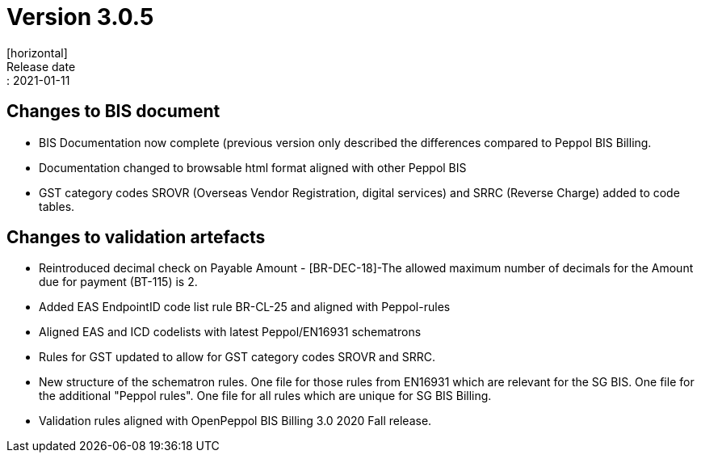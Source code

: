 = Version 3.0.5
[horizontal]
Release date:: 2021-01-11

== Changes to BIS document

* BIS Documentation now complete (previous version only described the differences compared to Peppol BIS Billing.
* Documentation changed to browsable html format aligned with other Peppol BIS
* GST category codes SROVR (Overseas Vendor Registration, digital services) and SRRC (Reverse Charge) added to code tables.

== Changes to validation artefacts

* Reintroduced decimal check on Payable Amount - [BR-DEC-18]-The allowed maximum number of decimals for the Amount due for payment (BT-115) is 2.
* Added EAS EndpointID code list rule BR-CL-25 and aligned with Peppol-rules
* Aligned EAS and ICD codelists with latest Peppol/EN16931 schematrons
* Rules for GST updated to allow for GST category codes SROVR and SRRC.
* New structure of the schematron rules. One file for those rules from EN16931 which are relevant for the SG BIS. One file for the additional "Peppol rules". One file for all rules which are unique for SG BIS Billing.
* Validation rules aligned with OpenPeppol BIS Billing 3.0 2020 Fall release.
